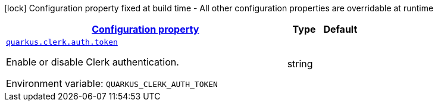 
:summaryTableId: quarkus-clerk-auth
[.configuration-legend]
icon:lock[title=Fixed at build time] Configuration property fixed at build time - All other configuration properties are overridable at runtime
[.configuration-reference.searchable, cols="80,.^10,.^10"]
|===

h|[[quarkus-clerk-auth_configuration]]link:#quarkus-clerk-auth_configuration[Configuration property]

h|Type
h|Default

a| [[quarkus-clerk-auth_quarkus.clerk.auth.token]]`link:#quarkus-clerk-auth_quarkus.clerk.auth.token[quarkus.clerk.auth.token]`


[.description]
--
Enable or disable Clerk authentication.

ifdef::add-copy-button-to-env-var[]
Environment variable: env_var_with_copy_button:+++QUARKUS_CLERK_AUTH_TOKEN+++[]
endif::add-copy-button-to-env-var[]
ifndef::add-copy-button-to-env-var[]
Environment variable: `+++QUARKUS_CLERK_AUTH_TOKEN+++`
endif::add-copy-button-to-env-var[]
--|string 
|

|===